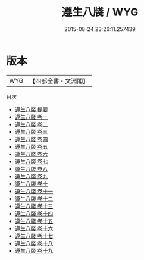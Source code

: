 #+TITLE: 遵生八牋 / WYG
#+DATE: 2015-08-24 23:26:11.257439
* 版本
 |       WYG|【四部全書・文淵閣】|
目次
 - [[file:KR3j0172_000.txt::000-1a][遵生八牋 提要]]
 - [[file:KR3j0172_001.txt::001-1a][遵生八牋 卷一]]
 - [[file:KR3j0172_002.txt::002-1a][遵生八牋 卷二]]
 - [[file:KR3j0172_003.txt::003-1a][遵生八牋 卷三]]
 - [[file:KR3j0172_004.txt::004-1a][遵生八牋 卷四]]
 - [[file:KR3j0172_005.txt::005-1a][遵生八牋 卷五]]
 - [[file:KR3j0172_006.txt::006-1a][遵生八牋 卷六]]
 - [[file:KR3j0172_007.txt::007-1a][遵生八牋 卷七]]
 - [[file:KR3j0172_008.txt::008-1a][遵生八牋 卷八]]
 - [[file:KR3j0172_009.txt::009-1a][遵生八牋 卷九]]
 - [[file:KR3j0172_010.txt::010-1a][遵生八牋 卷十]]
 - [[file:KR3j0172_011.txt::011-1a][遵生八牋 卷十一]]
 - [[file:KR3j0172_012.txt::012-1a][遵生八牋 卷十二]]
 - [[file:KR3j0172_013.txt::013-1a][遵生八牋 卷十三]]
 - [[file:KR3j0172_014.txt::014-1a][遵生八牋 卷十四]]
 - [[file:KR3j0172_015.txt::015-1a][遵生八牋 卷十五]]
 - [[file:KR3j0172_016.txt::016-1a][遵生八牋 卷十六]]
 - [[file:KR3j0172_017.txt::017-1a][遵生八牋 卷十七]]
 - [[file:KR3j0172_018.txt::018-1a][遵生八牋 卷十八]]
 - [[file:KR3j0172_019.txt::019-1a][遵生八牋 卷十九]]
